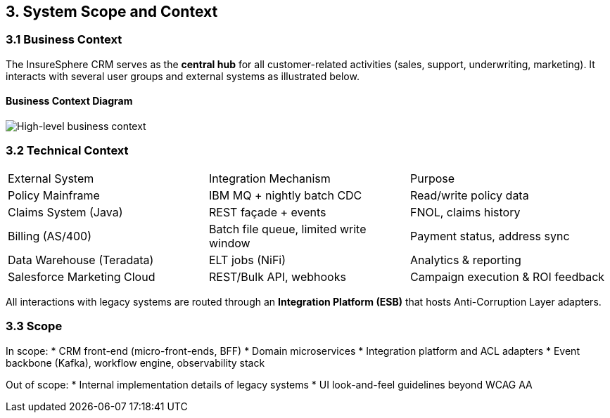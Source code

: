 [[section-context-and-scope]]
== 3. System Scope and Context

=== 3.1 Business Context
The InsureSphere CRM serves as the **central hub** for all customer-related activities (sales, support, underwriting, marketing).  It interacts with several user groups and external systems as illustrated below.

==== Business Context Diagram
image::../diagrams/context.svg["High-level business context"]

=== 3.2 Technical Context
|===
| External System | Integration Mechanism | Purpose
| Policy Mainframe | IBM MQ + nightly batch CDC | Read/write policy data
| Claims System (Java) | REST façade + events | FNOL, claims history
| Billing (AS/400) | Batch file queue, limited write window | Payment status, address sync
| Data Warehouse (Teradata) | ELT jobs (NiFi) | Analytics & reporting
| Salesforce Marketing Cloud | REST/Bulk API, webhooks | Campaign execution & ROI feedback
|===

All interactions with legacy systems are routed through an **Integration Platform (ESB)** that hosts Anti-Corruption Layer adapters.

=== 3.3 Scope
In scope:
* CRM front-end (micro-front-ends, BFF)
* Domain microservices
* Integration platform and ACL adapters
* Event backbone (Kafka), workflow engine, observability stack

Out of scope:
* Internal implementation details of legacy systems
* UI look-and-feel guidelines beyond WCAG AA
